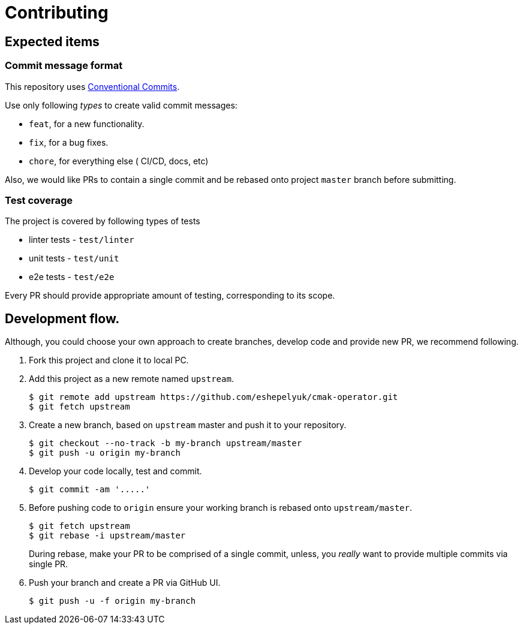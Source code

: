 = Contributing

== Expected items

=== Commit message format

This repository uses https://www.conventionalcommits.org/en/v1.0.0/[Conventional Commits].

Use only following _types_ to create valid commit messages:

* `feat`, for a new functionality.
* `fix`, for a bug fixes.
* `chore`, for everything else ( CI/CD, docs, etc)

Also, we would like PRs to contain a single commit and be rebased onto project `master` branch before submitting.

=== Test coverage

The project is covered by following types of tests

* linter tests - `test/linter`
* unit tests - `test/unit`
* e2e tests - `test/e2e`

Every PR should provide appropriate amount of testing, corresponding to its scope.

== Development flow.

Although, you could choose your own approach to create branches, develop code
and provide new PR, we recommend following.

. Fork this project and clone it to local PC.

. Add this project as a new remote named `upstream`.
+
[source,bash]
----
$ git remote add upstream https://github.com/eshepelyuk/cmak-operator.git
$ git fetch upstream
----

. Create a new branch, based on `upstream` master and push it to your repository.
+
[source,bash]
----
$ git checkout --no-track -b my-branch upstream/master
$ git push -u origin my-branch
----

. Develop your code locally, test and commit.
+
[source,bash]
----
$ git commit -am '.....'
----

. Before pushing code to `origin` ensure your working branch is rebased onto `upstream/master`.
+
[source,bash]
----
$ git fetch upstream
$ git rebase -i upstream/master
----
+
During rebase, make your PR to be comprised of a single commit,
unless, you _really_ want to provide multiple commits via single PR.

. Push your branch and create a PR via GitHub UI.
+
[source,bash]
----
$ git push -u -f origin my-branch
----

